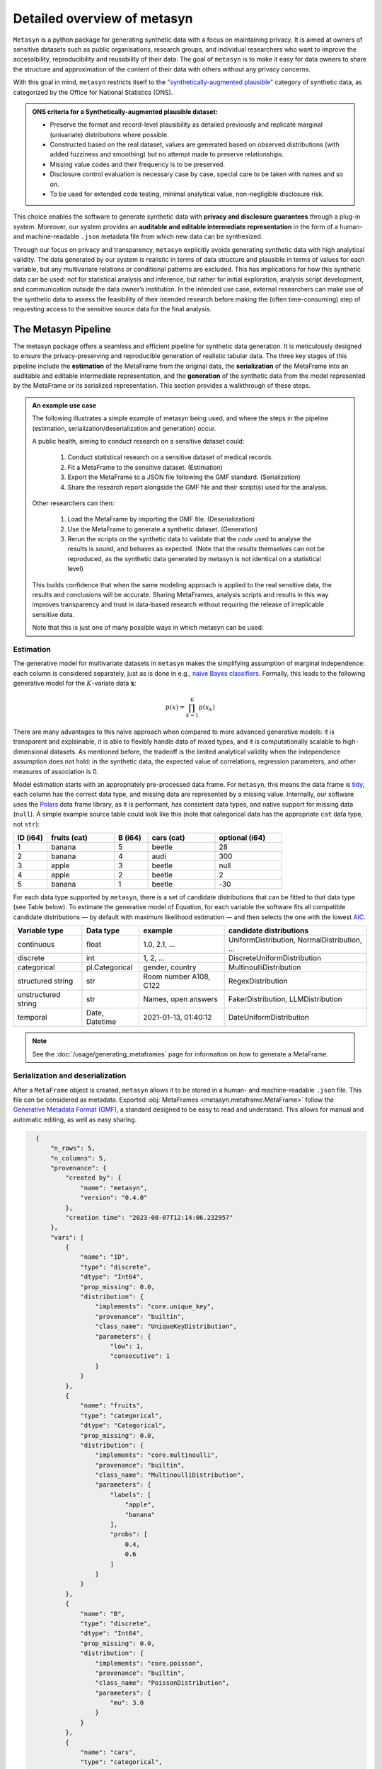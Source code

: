 Detailed overview of metasyn
==============================

``Metasyn`` is a python package for generating synthetic data with a focus on maintaining privacy. It is aimed at owners of sensitive datasets such as public organisations, research groups, and individual researchers who want to improve the accessibility, reproducibility and reusability of their data. The goal of ``metasyn`` is to make it easy for data owners to share the structure and approximation of the content of their data with others without any privacy concerns.

With this goal in mind, ``metasyn`` restricts itself to the `\"synthetically-augmented plausible" <https://www.ons.gov.uk/methodology/methodologicalpublications/generalmethodology/onsworkingpaperseries/onsmethodologyworkingpaperseriesnumber16syntheticdatapilot>`__ category of synthetic data, as categorized by the Office for National Statistics (ONS).

.. admonition:: ONS criteria for a Synthetically-augmented plausible dataset:
   
  * Preserve the format and record-level plausibility as detailed previously and replicate marginal (univariate) distributions where possible.
  * Constructed based on the real dataset, values are generated based on observed distributions (with added fuzziness and smoothing) but no attempt made to preserve relationships.
  * Missing value codes and their frequency is to be preserved.
  * Disclosure control evaluation is necessary case by case, special care to be taken with names and so on.
  * To be used for extended code testing, minimal analytical value, non-negligible disclosure risk.


This choice enables the software to generate synthetic data with **privacy and disclosure guarantees** through a plug-in system. Moreover, our system provides an **auditable and editable intermediate representation** in the form of a human- and machine-readable ``.json`` metadata file from which new data can be synthesized.

Through our focus on privacy and transparency, ``metasyn`` explicitly avoids generating synthetic data with high analytical validity. The data generated by our system is realistic in terms of data structure and plausible in terms of values for each variable, but any multivariate relations or conditional patterns are excluded. This has implications for how this synthetic data can be used: not for statistical analysis and inference, but rather for initial exploration, analysis script development, and communication outside the data owner’s institution. In the intended use case, external researchers can make use of the synthetic data to assess the feasibility of their intended research before making the (often time-consuming) step of requesting access to the sensitive source data for the final analysis.

The Metasyn Pipeline
----------------------
The metasyn package offers a seamless and efficient pipeline for synthetic data generation. It is meticulously designed to ensure the privacy-preserving and reproducible generation of realistic tabular data. The three key stages of this pipeline include the **estimation** of the MetaFrame from the original data, the **serialization** of the MetaFrame into an auditable and editable intermediate representation, and the **generation** of the synthetic data from the model represented by the MetaFrame or its serialized representation. This section provides a walkthrough of these steps.

.. image:: /images/pipeline_basic.png
   :alt: Metasyn Pipeline
   :align: center

.. admonition:: An example use case

  The following illustrates a simple example of metasyn being used, and where the steps in the pipeline (estimation, serialization/deserialization and generation) occur. 
  
  A public health, aiming to conduct research on a sensitive dataset could:

    #. Conduct statistical research on a sensitive dataset of medical records.
    #. Fit a MetaFrame to the sensitive dataset. (Estimation)
    #. Export the MetaFrame to a JSON file following the GMF standard. (Serialization)
    #. Share the research report alongside the GMF file and their script(s) used for the analysis. 

  Other researchers can then:

    #. Load the MetaFrame by importing the GMF file. (Deserialization) 
    #. Use the MetaFrame to generate a synthetic dataset. (Generation)
    #. Rerun the scripts on the synthetic data to validate that the *code* used to analyse the results is sound, and behaves as expected. (Note that the *results* themselves can not be reproduced, as the synthetic data generated by metasyn is not identical on a statistical level)

  This builds confidence that when the same modeling approach is applied to the real sensitive data, the results and conclusions will be accurate. Sharing MetaFrames, analysis scripts and results in this way improves transparency and trust in data-based research without requiring the release of irreplicable sensitive data. 

  Note that this is just one of many possible ways in which metasyn can be used.


Estimation
^^^^^^^^^^^^^
.. image:: /images/pipeline_estimation_simple.png
   :alt: Metasyn Estimation Step in Pipeline
   :align: center

The generative model for multivariate datasets in ``metasyn`` makes the simplifying assumption of marginal independence: each column is considered separately, just as is done in e.g., `naïve Bayes classifiers <https://springer.com/book/10.1007/978-0-387-84858-7>`_. Formally, this leads to the following generative model for the :math:`K`-variate data :math:`\mathbf{x}`:

.. math::

    p(x) = \prod_{k=1}^K p(x_k)

There are many advantages to this naïve approach when compared to more advanced generative models: it is transparent and explainable, it is able to flexibly handle data of mixed types, and it is computationally scalable to high-dimensional datasets. As mentioned before, the tradeoff is the limited analytical validity when the independence assumption does
not hold: in the synthetic data, the expected value of correlations, regression parameters, and other measures of association is 0.

Model estimation starts with an appropriately pre-processed data frame. For ``metasyn``, this means the data frame is `tidy <https://www.jstatsoft.org/article/view/v059i10>`_, each column has the correct data type, and missing data are represented by a missing value. Internally, our software uses the `Polars <https://www.pola.rs/>`_ data frame library, as it is performant, has consistent data types, and native support for missing data (``null``). A simple example source  table could look like this (note that categorical data has the appropriate ``cat`` data type, not ``str``):

.. list-table::
   :widths: 10 20 10 20 20
   :header-rows: 1

   * - ID (i64)
     - fruits (cat)
     - B (i64)
     - cars (cat)
     - optional (i64)
   * - 1
     - banana
     - 5
     - beetle
     - 28
   * - 2
     - banana
     - 4
     - audi
     - 300
   * - 3
     - apple
     - 3
     - beetle
     - null
   * - 4
     - apple
     - 2
     - beetle
     - 2
   * - 5
     - banana
     - 1
     - beetle
     - -30


For each data type supported by ``metasyn``, there is a set of candidate distributions that can be fitted to that data type (see Table below). To estimate the generative model of Equation, for each variable the software fits all compatible candidate distributions — by default with maximum likelihood estimation — and then selects the one with the lowest `AIC <https://springer.com/chapter/10.1007/978-1-4612-1694-0_15>`_.

.. list-table::
   :header-rows: 1

   * - Variable type
     - Data type
     - example
     - candidate distributions
   * - continuous
     - float
     - 1.0, 2.1, ...
     - UniformDistribution, NormalDistribution, ...
   * - discrete
     - int
     - 1, 2, ...
     - DiscreteUniformDistribution
   * - categorical
     - pl.Categorical
     - gender, country
     - MultinoulliDistribution
   * - structured string
     - str
     - Room number A108, C122
     - RegexDistribution
   * - unstructured string
     - str
     - Names, open answers
     - FakerDistribution, LLMDistribution
   * - temporal
     - Date, Datetime
     - 2021-01-13, 01:40:12
     - DateUniformDistribution

.. note:: 
  See the :doc:`/usage/generating_metaframes` page for information on *how* to generate a MetaFrame.

Serialization and deserialization
^^^^^^^^^^^^^^^^^^^^^^^^^^^^^^^^^^
.. image:: /images/pipeline_serialization_simple.png
   :alt: Metasyn Serialization Step in Pipeline
   :align: center

After a ``MetaFrame`` object is created, ``metasyn`` allows it to be stored in a human- and machine-readable ``.json`` file. This file can be considered as metadata.
Exported :obj:`MetaFrames <metasyn.metaframe.MetaFrame>` follow the  `Generative Metadata Format (GMF) <https://github.com/sodascience/generative_metadata_format>`__, a standard designed to be easy to read and understand. 
This allows for manual and automatic editing, as well as easy sharing.

.. raw:: html

   <details> 
   <summary> An example of an exported MetaFrame: </summary>

.. code-block:: json

    {
        "n_rows": 5,
        "n_columns": 5,
        "provenance": {
            "created by": {
                "name": "metasyn",
                "version": "0.4.0"
            },
            "creation time": "2023-08-07T12:14:06.232957"
        },
        "vars": [
            {
                "name": "ID",
                "type": "discrete",
                "dtype": "Int64",
                "prop_missing": 0.0,
                "distribution": {
                    "implements": "core.unique_key",
                    "provenance": "builtin",
                    "class_name": "UniqueKeyDistribution",
                    "parameters": {
                        "low": 1,
                        "consecutive": 1
                    }
                }
            },
            {
                "name": "fruits",
                "type": "categorical",
                "dtype": "Categorical",
                "prop_missing": 0.0,
                "distribution": {
                    "implements": "core.multinoulli",
                    "provenance": "builtin",
                    "class_name": "MultinoulliDistribution",
                    "parameters": {
                        "labels": [
                            "apple",
                            "banana"
                        ],
                        "probs": [
                            0.4,
                            0.6
                        ]
                    }
                }
            },
            {
                "name": "B",
                "type": "discrete",
                "dtype": "Int64",
                "prop_missing": 0.0,
                "distribution": {
                    "implements": "core.poisson",
                    "provenance": "builtin",
                    "class_name": "PoissonDistribution",
                    "parameters": {
                        "mu": 3.0
                    }
                }
            },
            {
                "name": "cars",
                "type": "categorical",
                "dtype": "Categorical",
                "prop_missing": 0.0,
                "distribution": {
                    "implements": "core.multinoulli",
                    "provenance": "builtin",
                    "class_name": "MultinoulliDistribution",
                    "parameters": {
                        "labels": [
                            "audi",
                            "beetle"
                        ],
                        "probs": [
                            0.2,
                            0.8
                        ]
                    }
                }
            },
            {
                "name": "optional",
                "type": "discrete",
                "dtype": "Int64",
                "prop_missing": 0.2,
                "distribution": {
                    "implements": "core.discrete_uniform",
                    "provenance": "builtin",
                    "class_name": "DiscreteUniformDistribution",
                    "parameters": {
                        "low": -30,
                        "high": 301
                    }
                }
            }
        ]
  }

.. raw:: html

   </details> 
   <br>

.. note:: 
  See the :doc:`/usage/exporting_metaframes` page for information on *how* to export and load MetaFrame to and from JSON files.
  
Data generation
^^^^^^^^^^^^^^^^

.. image:: /images/pipeline_generation_simple.png
   :alt: Metasyn Estimation Step in Pipeline
   :align: center

Once a MetaFrame model has been created or loaded from a JSON file, new synthetic datasets can be generated from it.

This process involves repeatedly sampling values from the statistical distributions specified in the MetaFrame. For each variable, values are drawn randomly based on the modeled distribution for that variable. The software handles missing data by occasionally generating null values based on the missing data percentage.

These per-variable synthetic value samples are collected into a dictionary, with the variable names as keys. This dictionary is then converted into a `Polars <https://www.pola.rs/>`_  DataFrame to create the full synthetic dataset.


.. note:: 
  See the :doc:`/usage/generating_synthetic_data` page for information on *how* to generate synthetic data based on a MetaFrame.


Metasyn Extensions
---------------------
The privacy capacities of ``metasyn`` are extensible through a plug-in system, recognizing that different data owners have different needs and definitions of privacy. A data owner can define under which conditions they would accept open distribution of their synthetic data — be it based on `differential privacy <https://springer.com/chapter/10.1007/11787006_1>`_, `statistical disclosure control <https://www.wiley.com/en-us/Statistical+Disclosure+Control-p-9781118348215>`_, `k-anonymity <https://epic.org/wp-content/uploads/privacy/reidentification/Sweeney_Article.pdf>`_, or another specific definition of privacy. 

Currently released extensions and more information on them is available on the :doc:`/usage/extensions` page.